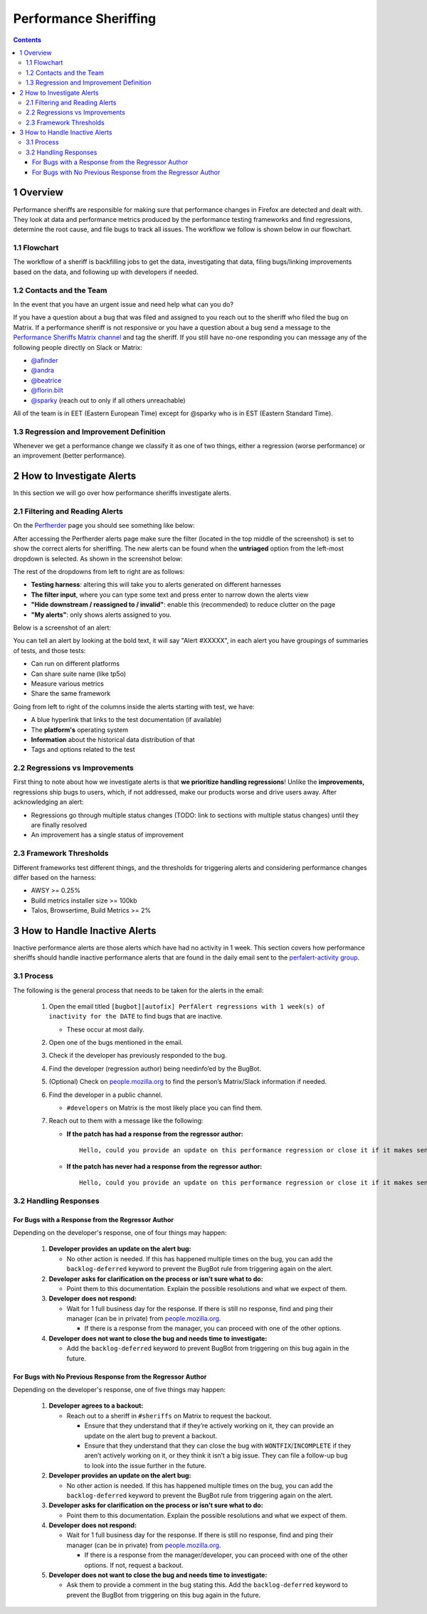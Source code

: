 ======================
Performance Sheriffing
======================

.. contents::
    :depth: 3

1 Overview
----------

Performance sheriffs are responsible for making sure that performance changes in Firefox are detected
and dealt with. They look at data and performance metrics produced by the performance testing frameworks
and find regressions, determine the root cause, and file bugs to track all issues. The workflow we
follow is shown below in our flowchart.

1.1 Flowchart
~~~~~~~~~~~~~

.. image:: ./flowchart.png
   :alt: Sheriffing Workflow Flowchart
   :align: center

The workflow of a sheriff is backfilling jobs to get the data, investigating that data, filing
bugs/linking improvements based on the data, and following up with developers if needed.

1.2 Contacts and the Team
~~~~~~~~~~~~~~~~~~~~~~~~~
In the event that you have an urgent issue and need help what can you do?

If you have a question about a bug that was filed and assigned to you reach out to the sheriff who filed the bug on
Matrix. If a performance sheriff is not responsive or you have a question about a bug
send a message to the `Performance Sheriffs Matrix channel <https://chat.mozilla.org/#/room/#perfsheriffs:mozilla.org>`_
and tag the sheriff. If you still have no-one responding you can message any of the following people directly
on Slack or Matrix:

- `@afinder <https://people.mozilla.org/p/afinder>`_
- `@andra <https://people.mozilla.org/p/andraesanu>`_
- `@beatrice <https://people.mozilla.org/p/bacasandrei>`_
- `@florin.bilt <https://people.mozilla.org/p/fbilt>`_
- `@sparky <https://people.mozilla.org/p/sparky>`_ (reach out to only if all others unreachable)

All of the team is in EET (Eastern European Time) except for @sparky who is in EST (Eastern Standard Time).

1.3 Regression and Improvement Definition
~~~~~~~~~~~~~~~~~~~~~~~~~~~~~~~~~~~~~~~~~
Whenever we get a performance change we classify it as one of two things, either a regression (worse performance) or
an improvement (better performance).

2 How to Investigate Alerts
---------------------------
In this section we will go over how performance sheriffs investigate alerts.

2.1 Filtering and Reading Alerts
~~~~~~~~~~~~~~~~~~~~~~~~~~~~~~~~
On the `Perfherder <https://treeherder.mozilla.org/perfherder/alerts>`_ page you should see something like below:

.. image:: ./Alerts_view.png
  :alt: Alerts View Toolbar
  :align: center

After accessing the Perfherder alerts page make sure the filter (located in the top middle of the screenshot)
is set to show the correct alerts for sheriffing. The new alerts can be found when
the **untriaged** option from the left-most dropdown is selected. As shown in the screenshot below:

.. image:: ./Alerts_view_toolbar.png
  :alt: Alerts View Toolbar
  :align: center

The rest of the dropdowns from left to right are as follows:

- **Testing harness**: altering this will take you to alerts generated on different harnesses
- **The filter input**, where you can type some text and press enter to narrow down the alerts view
- **"Hide downstream / reassigned to / invalid"**: enable this (recommended) to reduce clutter on the page
- **"My alerts"**: only shows alerts assigned to you.

Below is a screenshot of an alert:

.. image:: ./single_alert.png
  :alt: Alerts View Toolbar
  :align: center

You can tell an alert by looking at the bold text, it will say "Alert #XXXXX", in each alert you have groupings of
summaries of tests, and those tests:

- Can run on different platforms
- Can share suite name (like tp5o)
- Measure various metrics
- Share the same framework

Going from left to right of the columns inside the alerts starting with test, we have:

- A blue hyperlink that links to the test documentation (if available)
- The **platform's** operating system
- **Information** about the historical data distribution of that
- Tags and options related to the test

2.2 Regressions vs Improvements
~~~~~~~~~~~~~~~~~~~~~~~~~~~~~~~
First thing to note about how we investigate alerts is that **we prioritize handling regressions**! Unlike the
**improvements,** regressions ship bugs to users, which, if not addressed, make our products worse and drive users away.
After acknowledging an alert:

- Regressions go through multiple status changes (TODO: link to sections with multiple status changes) until they are finally resolved
- An improvement has a single status of improvement

2.3 Framework Thresholds
~~~~~~~~~~~~~~~~~~~~~~~~
Different frameworks test different things, and the thresholds for triggering alerts and considering
performance changes differ based on the harness:

- AWSY >= 0.25%
- Build metrics installer size >= 100kb
- Talos, Browsertime, Build Metrics >= 2%

3 How to Handle Inactive Alerts
-------------------------------

Inactive performance alerts are those alerts which have had no activity in 1 week. This section covers how performance sheriffs should handle inactive performance alerts that are found in the daily email sent to the `perfalert-activity group <https://groups.google.com/a/mozilla.com/g/perfalert-activity/about>`_.

3.1 Process
~~~~~~~~~~~

The following is the general process that needs to be taken for the alerts in the email:

 #. Open the email titled ``[bugbot][autofix] PerfAlert regressions with 1 week(s) of inactivity for the DATE`` to find bugs that are inactive.

    - These occur at most daily.

 #. Open one of the bugs mentioned in the email.

 #. Check if the developer has previously responded to the bug.

 #. Find the developer (regression author) being needinfo’ed by the BugBot.

 #. (Optional) Check on `people.mozilla.org <https://people.mozilla.org>`_ to find the person’s Matrix/Slack information if needed.

 #. Find the developer in a public channel.

    - ``#developers`` on Matrix is the most likely place you can find them.

 #. Reach out to them with a message like the following:

    - **If the patch has had a response from the regressor author:**

      ::

       Hello, could you provide an update on this performance regression or close it if it makes sense to (with a follow-up bug if needed)? <PERFORMANCE-ALERT-BUG-LINK>

    - **If the patch has never had a response from the regressor author:**

      ::

       Hello, could you provide an update on this performance regression or close it if it makes sense to (with a follow-up bug if needed)? In accordance with our `regression policy <https://www.mozilla.org/en-US/about/governance/policies/regressions/>`_, we're considering backing out your patch due to a lack of comments/activity: <PERFORMANCE-ALERT-BUG-LINK>

3.2 Handling Responses
~~~~~~~~~~~~~~~~~~~~~~

For Bugs with a Response from the Regressor Author
^^^^^^^^^^^^^^^^^^^^^^^^^^^^^^^^^^^^^^^^^^^^^^^^^^

Depending on the developer's response, one of four things may happen:

 #. **Developer provides an update on the alert bug:**

    - No other action is needed. If this has happened multiple times on the bug, you can add the ``backlog-deferred`` keyword to prevent the BugBot rule from triggering again on the alert.

 #. **Developer asks for clarification on the process or isn’t sure what to do:**

    - Point them to this documentation. Explain the possible resolutions and what we expect of them.

 #. **Developer does not respond:**

    - Wait for 1 full business day for the response. If there is still no response, find and ping their manager (can be in private) from `people.mozilla.org <https://people.mozilla.org>`_.

      - If there is a response from the manager, you can proceed with one of the other options.

 #. **Developer does not want to close the bug and needs time to investigate:**

    - Add the ``backlog-deferred`` keyword to prevent BugBot from triggering on this bug again in the future.

For Bugs with No Previous Response from the Regressor Author
^^^^^^^^^^^^^^^^^^^^^^^^^^^^^^^^^^^^^^^^^^^^^^^^^^^^^^^^^^^^

Depending on the developer's response, one of five things may happen:

 #. **Developer agrees to a backout:**

    - Reach out to a sheriff in ``#sheriffs`` on Matrix to request the backout.

      - Ensure that they understand that if they’re actively working on it, they can provide an update on the alert bug to prevent a backout.
      - Ensure that they understand that they can close the bug with ``WONTFIX``/``INCOMPLETE`` if they aren’t actively working on it, or they think it isn’t a big issue. They can file a follow-up bug to look into the issue further in the future.

 #. **Developer provides an update on the alert bug:**

    - No other action is needed. If this has happened multiple times on the bug, you can add the ``backlog-deferred`` keyword to prevent the BugBot rule from triggering again on the alert.

 #. **Developer asks for clarification on the process or isn’t sure what to do:**

    - Point them to this documentation. Explain the possible resolutions and what we expect of them.

 #. **Developer does not respond:**

    - Wait for 1 full business day for the response. If there is still no response, find and ping their manager (can be in private) from `people.mozilla.org <https://people.mozilla.org>`_.

      - If there is a response from the manager/developer, you can proceed with one of the other options. If not, request a backout.

 #. **Developer does not want to close the bug and needs time to investigate:**

    - Ask them to provide a comment in the bug stating this. Add the ``backlog-deferred`` keyword to prevent the BugBot from triggering on this bug again in the future.
